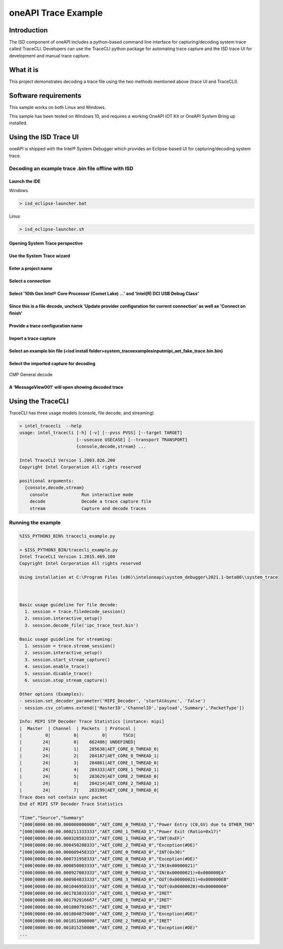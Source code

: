 oneAPI Trace Example
====================

Introduction
------------

The ISD component of oneAPI includes a python-based command line
interface for capturing/decoding system trace called TraceCLI.
Developers can use the TraceCLI python package for automating trace
capture and the ISD trace UI for development and manual trace capture.

What it is
----------

This project demonstrates decoding a trace file using the two methods
mentioned above (trace UI and TraceCLI).

Software requirements
---------------------

This sample works on both Linux and Windows.

This sample has been tested on Windows 10, and requires a working OneAPI
IOT Kit or OneAPI System Bring up installed.

Using the ISD Trace UI
----------------------

oneAPI is shipped with the Intel® System Debugger which provides an
Eclipse-based UI for capturing/decoding system trace.

Decoding an example trace .bin file offline with ISD
^^^^^^^^^^^^^^^^^^^^^^^^^^^^^^^^^^^^^^^^^^^^^^^^^^^^

Launch the IDE
..............

Windows

.. code-block:: console

   > isd_eclipse-launcher.bat

Linux

.. code-block:: console

   > isd_eclipse-launcher.sh

Opening System Trace perspective
................................

.. figure:: ./_traceimages/image-20200417112519429.png
   :alt: image-20200417112519429

Use the System Trace wizard
...........................

.. figure:: ./_traceimages/image-20200417112603072.png
   :alt: image-20200417112603072

Enter a project name
....................

.. figure:: ./_traceimages/image-20200417115209456.png
   :alt: image-20200417115209456

Select a connection
...................

.. figure:: ./_traceimages/image-20200417115225732.png
   :alt: image-20200417115225732

Select '10th Gen Intel® Core Processor (Comet Lake) ...' and 'Intel(R) DCI USB Debug Class'
.........................................................................................

.. figure:: ./_traceimages/image-20200417115253978.png
   :alt: image-20200417115253978

Since this is a file decode, uncheck 'Update provider configuration for current connection' as well as 'Connect on finish'
..........................................................................................................................

.. figure:: ./_traceimages/image-20200417115316277.png
   :alt: image-20200417115316277

Provide a trace configuration name
..................................

.. figure:: ./_traceimages/image-20200417115329153.png
   :alt: image-20200417115329153

Import a trace capture
......................

.. figure:: ./_traceimages/image-20200417115423377.png
   :alt: image-20200417115423377

Select an example bin file (<isd install folder>\system_trace\examples\input\mipi_aet_fake_trace.bin.bin)
....................................................

.. figure:: ./_traceimages/image-20200417115643548.png
   :alt: image-20200417115643548

Select the imported capture for decoding
........................................

.. figure:: ./_traceimages/image-20200417115806272.png
   :alt: image-20200417115806272

CMP General decode

.. figure:: ./_traceimages/image-20200417115848009.png
   :alt: image-20200417115848009

A 'MessageView001' will open showing decoded trace
..................................................

.. figure:: ./_traceimages/image-20200417115934739.png
   :alt: image-20200417115934739
   :width: 150 %

Using the TraceCLI
------------------

TraceCLI has three usage models (console, file decode, and streaming)


.. code-block:: console

    > intel_tracecli  --help
    usage: intel_tracecli [-h] [-v] [--pvss PVSS] [--target TARGET]
                          [--usecase USECASE] [--transport TRANSPORT]
                          {console,decode,stream} ...

    Intel TraceCLI Version 1.2003.826.200
    Copyright Intel Corporation All rights reserved

    positional arguments:
      {console,decode,stream}
        console             Run interactive mode
        decode              Decode a trace capture file
        stream              Capture and decode traces

Running the example
^^^^^^^^^^^^^^^^^^^

.. code-block:: console

    %ISS_PYTHON3_BIN% tracecli_example.py

    > $ISS_PYTHON3_BIN/tracecli_example.py
    Intel TraceCLI Version 1.2015.469.100
    Copyright Intel Corporation All rights reserved

    Using installation at C:\Program Files (x86)\inteloneapi\system_debugger\2021.1-beta06\\system_trace



    Basic usage guideline for file decode:
      1. session = trace.filedecode_session()
      2. session.interactive_setup()
      3. session.decode_file('ipc_trace_test.bin')

    Basic usage guideline for streaming:
      1. session = trace.stream_session()
      2. session.interactive_setup()
      3. session.start_stream_capture()
      4. session.enable_trace()
      5. session.disable_trace()
      6. session.stop_stream_capture()

    Other options (Examples):
    - session.set_decoder_parameter('MIPI_Decoder', 'startAtAsync', 'false')
    - session.csv_columns.extend(['MasterID','ChannelID','payload','Summary','PacketType'])

    Info: MIPI STP Decoder Trace Statistics [instance: mipi]
    |  Master  | Channel  | Packets  | Protocol |
    |         0|         0|         0|      TSCU|
    |        24|         0|    662486| UNDEFINED|
    |        24|         1|    285638|AET_CORE_0_THREAD_0|
    |        24|         2|    284187|AET_CORE_0_THREAD_1|
    |        24|         3|    284861|AET_CORE_1_THREAD_0|
    |        24|         4|    284333|AET_CORE_1_THREAD_1|
    |        24|         5|    283629|AET_CORE_2_THREAD_0|
    |        24|         6|    284214|AET_CORE_2_THREAD_1|
    |        24|         7|    283199|AET_CORE_3_THREAD_0|
    Trace does not contain sync packet
    End of MIPI STP Decoder Trace Statistics

    "Time","Source","Summary"
    "[000]0000:00:00.000000000000","AET_CORE_0_THREAD_1","Power Entry (C0,GV) due to OTHER_THD"
    "[000]0000:00:00.000211333333","AET_CORE_1_THREAD_1","Power Exit (Ratio=0x17)"
    "[000]0000:00:00.000328583333","AET_CORE_1_THREAD_0","INT(0xEF)"
    "[000]0000:00:00.000450208333","AET_CORE_2_THREAD_0","Exception(#DE)"
    "[000]0000:00:00.000609458333","AET_CORE_0_THREAD_0","INT(0x30)"
    "[000]0000:00:00.000731958333","AET_CORE_0_THREAD_0","Exception(#DE)"
    "[000]0000:00:00.000850083333","AET_CORE_1_THREAD_1","IN(0x00000021)"
    "[000]0000:00:00.000927083333","AET_CORE_0_THREAD_1","IN(0x00000021)=0x000000EA"
    "[000]0000:00:00.000984833333","AET_CORE_3_THREAD_0","OUT(0x00000021)=0x000000EB"
    "[000]0000:00:00.001046958333","AET_CORE_0_THREAD_1","OUT(0x00000020)=0x00000060"
    "[000]0000:00:00.001783833333","AET_CORE_1_THREAD_0","IRET"
    "[000]0000:00:00.001792916667","AET_CORE_1_THREAD_0","IRET"
    "[000]0000:00:00.001800791667","AET_CORE_0_THREAD_0","IRET"
    "[000]0000:00:00.001804875000","AET_CORE_2_THREAD_1","Exception(#DE)"
    "[000]0000:00:00.001811000000","AET_CORE_2_THREAD_0","IRET"
    "[000]0000:00:00.001815250000","AET_CORE_2_THREAD_0","Exception(#DE)"
    ...

